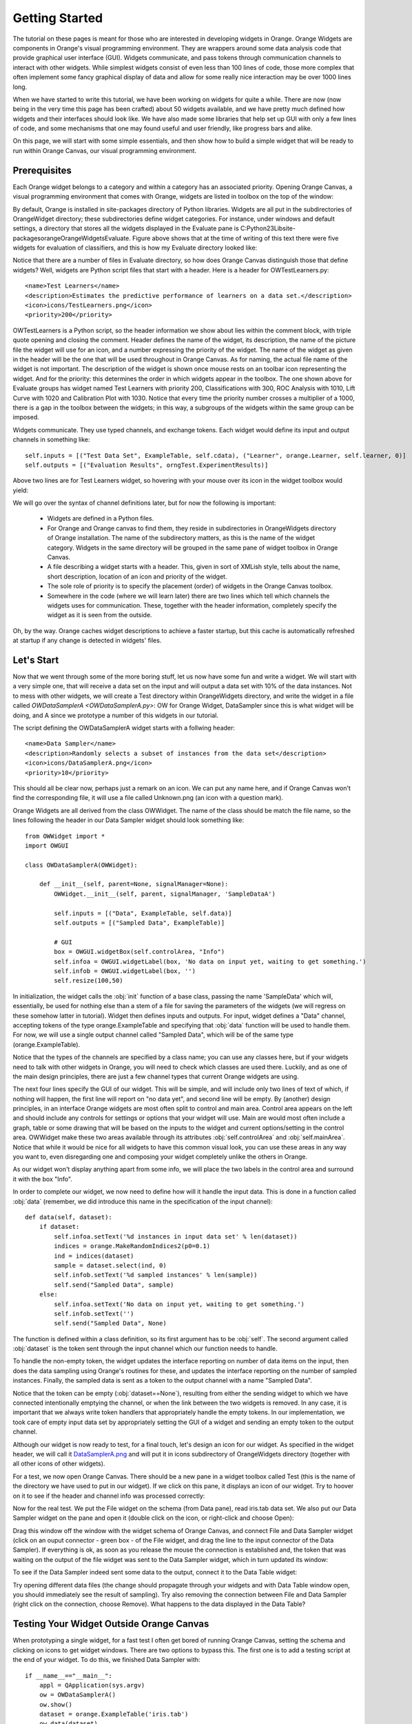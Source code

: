 ###############
Getting Started
###############


The tutorial on these pages is meant for those who are interested in
developing widgets in Orange. Orange Widgets are components in
Orange's visual programming environment. They are wrappers around some
data analysis code that provide graphical user interface
(GUI). Widgets communicate, and pass tokens through communication
channels to interact with other widgets. While simplest widgets
consist of even less than 100 lines of code, those more complex that
often implement some fancy graphical display of data and allow for
some really nice interaction may be over 1000 lines long.

When we have started to write this tutorial, we have been working
on widgets for quite a while. There are now (now being in the very
time this page has been crafted) about 50 widgets available, and we
have pretty much defined how widgets and their interfaces should look
like. We have also made some libraries that help set up GUI with only
a few lines of code, and some mechanisms that one may found useful and
user friendly, like progress bars and alike.

On this page, we will start with some simple essentials, and then
show how to build a simple widget that will be ready to run within
Orange Canvas, our visual programming environment.

*************
Prerequisites
*************

Each Orange widget belongs to a category and within a
category has an associated priority. Opening Orange Canvas, a visual
programming environment that comes with Orange, widgets are listed in
toolbox on the top of the window:

.. image:: widgettoolbox.png

By default, Orange is installed in site-packages directory of
Python libraries. Widgets are all put in the subdirectories of
OrangeWidget directory; these subdirectories define widget
categories. For instance, under windows and default settings, a
directory that stores all the widgets displayed in the Evaluate pane is
C:\Python23\Lib\site-packages\orange\OrangeWidgets\Evaluate. Figure
above shows that at the time of writing of this text there were five
widgets for evaluation of classifiers, and this is how my Evaluate
directory looked like:

.. image:: explorer.png

Notice that there are a number of files in Evaluate directory, so
how does Orange Canvas distinguish those that define widgets? Well,
widgets are Python script files that start with a header. Here is a
header for OWTestLearners.py::

    <name>Test Learners</name>
    <description>Estimates the predictive performance of learners on a data set.</description>
    <icon>icons/TestLearners.png</icon>
    <priority>200</priority>

OWTestLearners is a Python script, so the header information we
show about lies within the comment block, with triple quote opening
and closing the comment. Header defines the name of the widget, its
description, the name of the picture file the widget will use for an
icon, and a number expressing the priority of the widget. The name of
the widget as given in the header will be the one that will be used
throughout in Orange Canvas. As for naming, the actual file name of
the widget is not important. The description of the widget is shown
once mouse rests on an toolbar icon representing the widget. And for
the priority: this determines the order in which widgets appear in the
toolbox. The one shown above for Evaluate groups has widget named Test
Learners with priority 200, Classifications with 300, ROC Analysis
with 1010, Lift Curve with 1020 and Calibration Plot with 1030. Notice
that every time the priority number crosses a multiplier of a 1000,
there is a gap in the toolbox between the widgets; in this way, a
subgroups of the widgets within the same group can be imposed.

Widgets communicate. They use typed channels, and exchange
tokens. Each widget would define its input and output channels in
something like::

    self.inputs = [("Test Data Set", ExampleTable, self.cdata), ("Learner", orange.Learner, self.learner, 0)]
    self.outputs = [("Evaluation Results", orngTest.ExperimentResults)]

Above two lines are for Test Learners widget, so hovering with your
mouse over its icon in the widget toolbox would yield:

.. image:: mouseoverwidgetintoolbox.png

We will go over the syntax of channel definitions later, but for
now the following is important:

   -  Widgets are defined in a Python files.
   - For Orange and Orange canvas to find them, they reside in subdirectories in OrangeWidgets directory of Orange installation. The name of the subdirectory matters, as this is the name of the widget category. Widgets in the same directory will be grouped in the same pane of widget toolbox in Orange Canvas.
   - A file describing a widget starts with a header. This, given in sort of XMLish style, tells about the name, short description, location of an icon and priority of the widget.
   - The sole role of priority is to specify the placement (order) of widgets in the Orange Canvas toolbox.
   - Somewhere in the code (where we will learn later) there are two lines which tell which channels the widgets uses for communication. These, together with the header information, completely specify the widget as it is seen from the outside.

Oh, by the way. Orange caches widget descriptions to achieve a faster
startup, but this cache is automatically refreshed at startup if any change
is detected in widgets' files.

***********
Let's Start
***********

Now that we went through some of the more boring stuff, let us now
have some fun and write a widget. We will start with a very simple
one, that will receive a data set on the input and will output a data
set with 10% of the data instances. Not to mess with other widgets, we
will create a Test directory within OrangeWidgets directory, and write
the widget in a file called `OWDataSamplerA <OWDataSamplerA.py>`: OW for Orange Widget,
DataSampler since this is what widget will be doing, and A since we
prototype a number of this widgets in our tutorial.

The script defining the OWDataSamplerA widget starts with a follwing header::

    <name>Data Sampler</name>
    <description>Randomly selects a subset of instances from the data set</description>
    <icon>icons/DataSamplerA.png</icon>
    <priority>10</priority>

This should all be clear now, perhaps just a remark on an icon. We
can put any name here, and if Orange Canvas won't find the
corresponding file, it will use a file called Unknown.png (an icon
with a question mark).

Orange Widgets are all derived from the class OWWidget. The name of
the class should be match the file name, so the lines following the
header in our Data Sampler widget should look something like::

    from OWWidget import *
    import OWGUI

    class OWDataSamplerA(OWWidget):

        def __init__(self, parent=None, signalManager=None):
            OWWidget.__init__(self, parent, signalManager, 'SampleDataA')

            self.inputs = [("Data", ExampleTable, self.data)]
            self.outputs = [("Sampled Data", ExampleTable)]

            # GUI
            box = OWGUI.widgetBox(self.controlArea, "Info")
            self.infoa = OWGUI.widgetLabel(box, 'No data on input yet, waiting to get something.')
            self.infob = OWGUI.widgetLabel(box, '')
            self.resize(100,50)

In initialization, the widget calls the :obj:`init` function
of a base class, passing the name 'SampleData' which will,
essentially, be used for nothing else than a stem of a file for saving
the parameters of the widgets (we will regress on these somehow
latter in tutorial). Widget then defines inputs and outputs. For
input, widget defines a "Data" channel, accepting tokens of the type
orange.ExampleTable and specifying that :obj:`data` function will
be used to handle them. For now, we will use a single output channel
called "Sampled Data", which will be of the same type
(orange.ExampleTable).

Notice that the types of the channels are
specified by a class name; you can use any classes here, but if your
widgets need to talk with other widgets in Orange, you will need to
check which classes are used there. Luckily, and as one of the main
design principles, there are just a few channel types that current
Orange widgets are using.

The next four lines specify the GUI of our widget. This will be
simple, and will include only two lines of text of which, if nothing
will happen, the first line will report on "no data yet", and second
line will be empty. By (another) design principles, in an interface
Orange widgets are most often split to control and main area. Control
area appears on the left and should include any controls for settings
or options that your widget will use. Main are would most often
include a graph, table or some drawing that will be based on the
inputs to the widget and current options/setting in the control
area. OWWidget make these two areas available through its attributes
:obj:`self.controlArea` and :obj:`self.mainArea`. Notice
that while it would be nice for all widgets to have this common visual
look, you can use these areas in any way you want to, even disregarding one
and composing your widget completely unlike the others in Orange.

As our widget won't display anything apart from some info, we will
place the two labels in the control area and surround it with the box
"Info".

In order to complete our widget, we now need to define how will it
handle the input data. This is done in a function called
:obj:`data` (remember, we did introduce this name in the
specification of the input channel)::

    def data(self, dataset):
        if dataset:
            self.infoa.setText('%d instances in input data set' % len(dataset))
            indices = orange.MakeRandomIndices2(p0=0.1)
            ind = indices(dataset)
            sample = dataset.select(ind, 0)
            self.infob.setText('%d sampled instances' % len(sample))
            self.send("Sampled Data", sample)
        else:
            self.infoa.setText('No data on input yet, waiting to get something.')
            self.infob.setText('')
            self.send("Sampled Data", None)

The function is defined within a class definition, so its first
argument has to be :obj:`self`. The second argument called
:obj:`dataset` is the token sent through the input channel which
our function needs to handle.

To handle the non-empty token, the widget updates the interface
reporting on number of data items on the input, then does the data
sampling using Orange's routines for these, and updates the
interface reporting on the number of sampled instances. Finally, the
sampled data is sent as a token to the output channel with a name
"Sampled Data".

Notice that the token can be empty (:obj:`dataset==None`),
resulting from either the sending widget to which we have connected
intentionally emptying the channel, or when the link between the two
widgets is removed. In any case, it is important that we always write
token handlers that appropriately handle the empty tokens. In our
implementation, we took care of empty input data set by appropriately
setting the GUI of a widget and sending an empty token to the
output channel.

Although our widget is now ready to test, for a final touch, let's
design an icon for our widget. As specified in the widget header, we
will call it `DataSamplerA.png <DataSamplerA.png>`_ and will
put it in icons subdirectory of OrangeWidgets directory (together with
all other icons of other widgets).

For a test, we now open Orange Canvas. There should be a new pane in a
widget toolbox called Test (this is the name of the directory we have
used to put in our widget). If we click on this pane, it displays an
icon of our widget. Try to hoover on it to see if the header and
channel info was processed correctly:

.. image:: samplewidgetontoolbox.png

Now for the real test. We put the File widget on the schema (from
Data pane), read iris.tab data set. We also put our Data Sampler widget on the pane and
open it (double click on the icon, or right-click and choose
Open):

.. image:: datasamplerAempty.png

Drag this window off the window with the widget schema of Orange
Canvas, and connect File and Data Sampler widget (click on an ouput
connector - green box - of the File widget, and drag the line to the
input connector of the Data Sampler). If everything is ok, as soon as
you release the mouse the connection is established and, the token
that was waiting on the output of the file widget was sent to the Data
Sampler widget, which in turn updated its window:

.. image:: datasamplerAupdated.png

To see if the Data Sampler indeed sent some data to the output,
connect it to the Data Table widget:

.. image:: schemawithdatatable.png

Try opening different data files (the change should propagate
through your widgets and with Data Table window open, you should
immediately see the result of sampling). Try also removing the
connection between File and Data Sampler (right click on the
connection, choose Remove). What happens to the data displayed in the
Data Table?

*****************************************
Testing Your Widget Outside Orange Canvas
*****************************************

When prototyping a single widget, for a fast test I often get
bored of running Orange Canvas, setting the schema and clicking on
icons to get widget windows. There are two options to bypass this. The
first one is to add a testing script at the end of your widget. To do
this, we finished Data Sampler with::

    if __name__=="__main__":
        appl = QApplication(sys.argv)
        ow = OWDataSamplerA()
        ow.show()
        dataset = orange.ExampleTable('iris.tab')
        ow.data(dataset)
        appl.exec_()

These are essentially some calls to Qt routines that run GUI for our
widgets. At the core, however, notice that instead of sending the
token to the input channel, we directly called the routine for token
handling (:obj:`data`).

To test your widget in more complex environment, that for instance
requires to set a complex schema in which your widget collaborates,
use Orange Canvas to set the schema and then either 1) save the schema
to be opened every time you run Orange Canvas, or 2) save this schema
(File menu) as an application within a single file you will need to
run each time you will test your widget.

